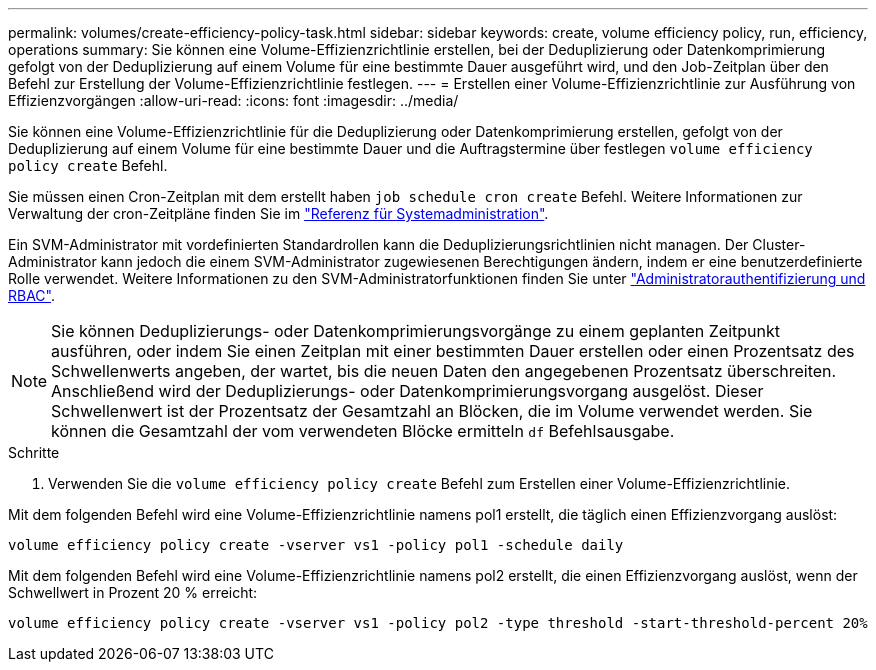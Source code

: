 ---
permalink: volumes/create-efficiency-policy-task.html 
sidebar: sidebar 
keywords: create, volume efficiency policy, run, efficiency, operations 
summary: Sie können eine Volume-Effizienzrichtlinie erstellen, bei der Deduplizierung oder Datenkomprimierung gefolgt von der Deduplizierung auf einem Volume für eine bestimmte Dauer ausgeführt wird, und den Job-Zeitplan über den Befehl zur Erstellung der Volume-Effizienzrichtlinie festlegen. 
---
= Erstellen einer Volume-Effizienzrichtlinie zur Ausführung von Effizienzvorgängen
:allow-uri-read: 
:icons: font
:imagesdir: ../media/


[role="lead"]
Sie können eine Volume-Effizienzrichtlinie für die Deduplizierung oder Datenkomprimierung erstellen, gefolgt von der Deduplizierung auf einem Volume für eine bestimmte Dauer und die Auftragstermine über festlegen `volume efficiency policy create` Befehl.

Sie müssen einen Cron-Zeitplan mit dem erstellt haben `job schedule cron create` Befehl. Weitere Informationen zur Verwaltung der cron-Zeitpläne finden Sie im link:../system-admin/index.html["Referenz für Systemadministration"].

Ein SVM-Administrator mit vordefinierten Standardrollen kann die Deduplizierungsrichtlinien nicht managen. Der Cluster-Administrator kann jedoch die einem SVM-Administrator zugewiesenen Berechtigungen ändern, indem er eine benutzerdefinierte Rolle verwendet. Weitere Informationen zu den SVM-Administratorfunktionen finden Sie unter link:../authentication/index.html["Administratorauthentifizierung und RBAC"].

[NOTE]
====
Sie können Deduplizierungs- oder Datenkomprimierungsvorgänge zu einem geplanten Zeitpunkt ausführen, oder indem Sie einen Zeitplan mit einer bestimmten Dauer erstellen oder einen Prozentsatz des Schwellenwerts angeben, der wartet, bis die neuen Daten den angegebenen Prozentsatz überschreiten. Anschließend wird der Deduplizierungs- oder Datenkomprimierungsvorgang ausgelöst. Dieser Schwellenwert ist der Prozentsatz der Gesamtzahl an Blöcken, die im Volume verwendet werden. Sie können die Gesamtzahl der vom verwendeten Blöcke ermitteln `df` Befehlsausgabe.

====
.Schritte
. Verwenden Sie die `volume efficiency policy create` Befehl zum Erstellen einer Volume-Effizienzrichtlinie.


Mit dem folgenden Befehl wird eine Volume-Effizienzrichtlinie namens pol1 erstellt, die täglich einen Effizienzvorgang auslöst:

`volume efficiency policy create -vserver vs1 -policy pol1 -schedule daily`

Mit dem folgenden Befehl wird eine Volume-Effizienzrichtlinie namens pol2 erstellt, die einen Effizienzvorgang auslöst, wenn der Schwellwert in Prozent 20 % erreicht:

`volume efficiency policy create -vserver vs1 -policy pol2 -type threshold -start-threshold-percent 20%`
